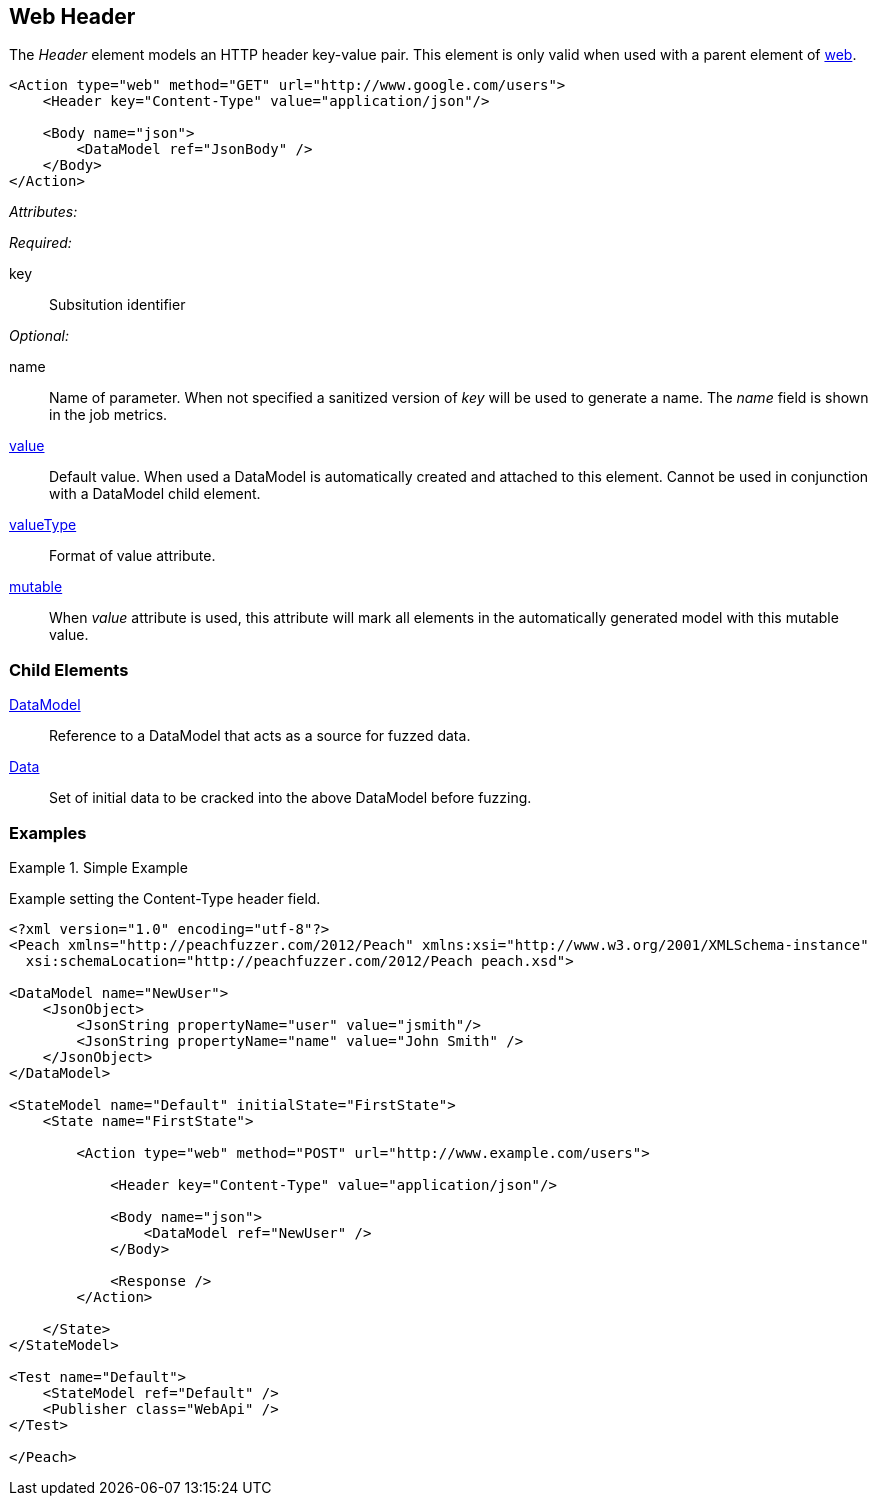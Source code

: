 [[web_Header]]
== Web Header

The _Header_ element models an HTTP header key-value pair. This element is only valid when used with a parent element of xref:Action_web[web].

[source,xml]
----
<Action type="web" method="GET" url="http://www.google.com/users">
    <Header key="Content-Type" value="application/json"/>
    
    <Body name="json">
        <DataModel ref="JsonBody" />
    </Body>
</Action>
----

_Attributes:_

_Required:_

key:: Subsitution identifier

_Optional:_

name:: 
    Name of parameter.  
    When not specified a sanitized version of _key_ will be used to generate a name.
    The _name_ field is shown in the job metrics.
xref:value[value]:: 
    Default value. When used a DataModel is automatically created and attached to this element.
    Cannot be used in conjunction with a DataModel child element.
xref:valueType[valueType]:: Format of value attribute. 
xref:mutable[mutable]:: 
    When _value_ attribute is used, this attribute will mark all elements in the automatically generated model with this mutable value.

=== Child Elements

xref:DataModel[DataModel]:: Reference to a DataModel that acts as a source for fuzzed data.
xref:Data[Data]:: Set of initial data to be cracked into the above DataModel before fuzzing.

=== Examples

.Simple Example
===================================

Example setting the Content-Type header field.

[source,xml]
----
<?xml version="1.0" encoding="utf-8"?>
<Peach xmlns="http://peachfuzzer.com/2012/Peach" xmlns:xsi="http://www.w3.org/2001/XMLSchema-instance"
  xsi:schemaLocation="http://peachfuzzer.com/2012/Peach peach.xsd">

<DataModel name="NewUser">
    <JsonObject>
        <JsonString propertyName="user" value="jsmith"/>
        <JsonString propertyName="name" value="John Smith" />
    </JsonObject>
</DataModel>

<StateModel name="Default" initialState="FirstState">
    <State name="FirstState">
    
        <Action type="web" method="POST" url="http://www.example.com/users">
            
            <Header key="Content-Type" value="application/json"/>
            
            <Body name="json">
                <DataModel ref="NewUser" />
            </Body>
            
            <Response />
        </Action>
        
    </State>
</StateModel>

<Test name="Default">
    <StateModel ref="Default" />
    <Publisher class="WebApi" />
</Test>

</Peach>
----

===================================
